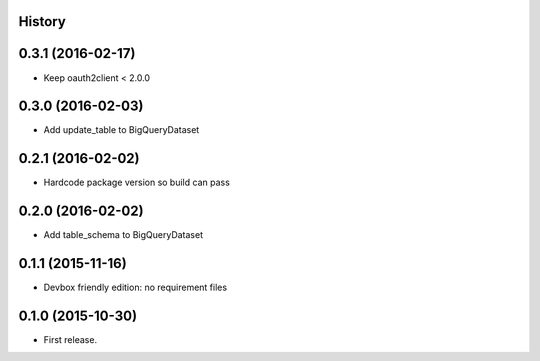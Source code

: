 .. :changelog:

History
-------

0.3.1 (2016-02-17)
------------------

* Keep oauth2client < 2.0.0

0.3.0 (2016-02-03)
------------------

* Add update_table to BigQueryDataset

0.2.1 (2016-02-02)
------------------

* Hardcode package version so build can pass

0.2.0 (2016-02-02)
------------------

* Add table_schema to BigQueryDataset

0.1.1 (2015-11-16)
------------------

* Devbox friendly edition: no requirement files

0.1.0 (2015-10-30)
------------------

* First release.
